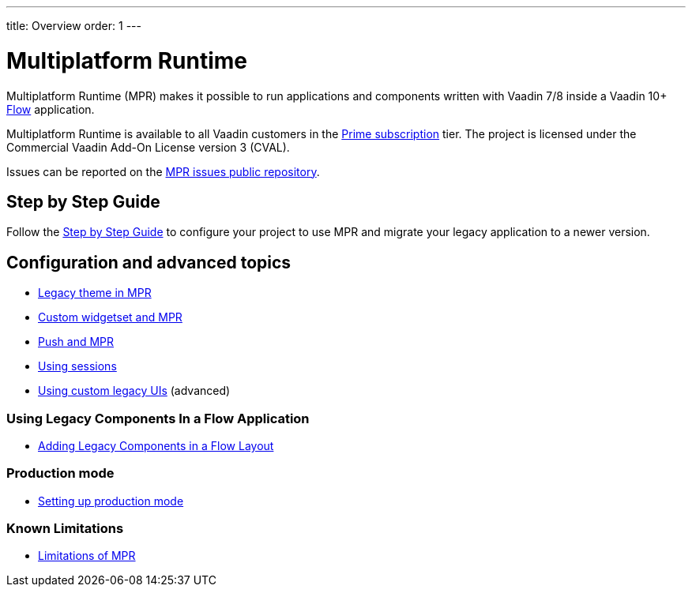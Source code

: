 ---
title: Overview
order: 1
---

= Multiplatform Runtime

Multiplatform Runtime (MPR) makes it possible to run applications and components written
with Vaadin 7/8 inside a Vaadin 10+ <<{articles}/flow/overview#,Flow>> application.

Multiplatform Runtime is available to all Vaadin customers in the https://vaadin.com/pricing[Prime subscription] tier.
The project is licensed under the Commercial Vaadin Add-On License version 3 (CVAL).

Issues can be reported on the http://github.com/vaadin/multiplatform-runtime[MPR issues public repository].

== Step by Step Guide
Follow the <<introduction/step-1-upgrade-guide#,Step by Step Guide>> to configure your project to use MPR and migrate your legacy application to a newer version.

== Configuration and advanced topics
** <<configuration/legacy-theme#,Legacy theme in MPR>>
** <<configuration/legacy-widgetset#,Custom widgetset and MPR>>
** <<configuration/push#,Push and MPR>>
** <<configuration/session#,Using sessions>>
** <<configuration/custom-ui#,Using custom legacy UIs>> (advanced)

=== Using Legacy Components In a Flow Application
** <<configuration/adding-legacy-components#,Adding Legacy Components in a Flow Layout>>

=== Production mode
** <<configuration/mode#,Setting up production mode>>

=== Known Limitations
** <<configuration/limitations#,Limitations of MPR>>
